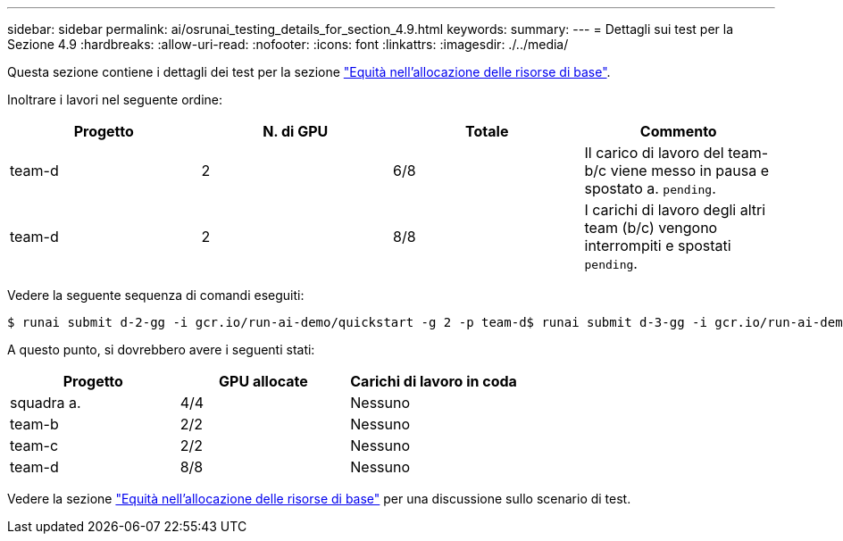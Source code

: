 ---
sidebar: sidebar 
permalink: ai/osrunai_testing_details_for_section_4.9.html 
keywords:  
summary:  
---
= Dettagli sui test per la Sezione 4.9
:hardbreaks:
:allow-uri-read: 
:nofooter: 
:icons: font
:linkattrs: 
:imagesdir: ./../media/


[role="lead"]
Questa sezione contiene i dettagli dei test per la sezione link:osrunai_basic_resource_allocation_fairness.html["Equità nell'allocazione delle risorse di base"].

Inoltrare i lavori nel seguente ordine:

|===
| Progetto | N. di GPU | Totale | Commento 


| team-d | 2 | 6/8 | Il carico di lavoro del team-b/c viene messo in pausa e spostato a. `pending`. 


| team-d | 2 | 8/8 | I carichi di lavoro degli altri team (b/c) vengono interrompiti e spostati `pending`. 
|===
Vedere la seguente sequenza di comandi eseguiti:

....
$ runai submit d-2-gg -i gcr.io/run-ai-demo/quickstart -g 2 -p team-d$ runai submit d-3-gg -i gcr.io/run-ai-demo/quickstart -g 2 -p team-d
....
A questo punto, si dovrebbero avere i seguenti stati:

|===
| Progetto | GPU allocate | Carichi di lavoro in coda 


| squadra a. | 4/4 | Nessuno 


| team-b | 2/2 | Nessuno 


| team-c | 2/2 | Nessuno 


| team-d | 8/8 | Nessuno 
|===
Vedere la sezione link:osrunai_basic_resource_allocation_fairness.html["Equità nell'allocazione delle risorse di base"] per una discussione sullo scenario di test.

